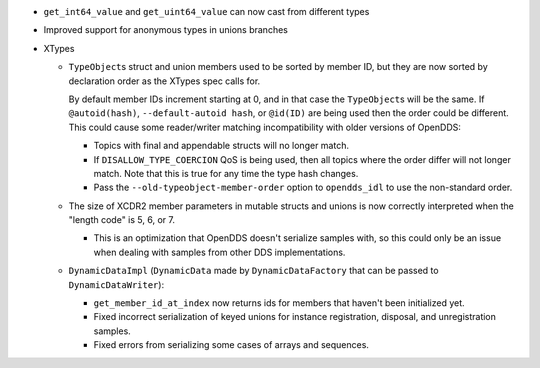 .. news-prs: 4078
.. news-push: Additions
.. news-push: ``DynamicData``:
- ``get_int64_value`` and ``get_uint64_value`` can now cast from different types
.. news-pop
- Improved support for anonymous types in unions branches
.. news-pop

.. news-push: Fixes
- XTypes

  - ``TypeObject``\s struct and union members used to be sorted by member ID, but they are now sorted by declaration order as the XTypes spec calls for.

    By default member IDs increment starting at 0, and in that case the ``TypeObject``\s will be the same.
    If ``@autoid(hash)``, ``--default-autoid hash``, or ``@id(ID)`` are being used then the order could be different.
    This could cause some reader/writer matching incompatibility with older versions of OpenDDS:

    - Topics with final and appendable structs will no longer match.
    - If ``DISALLOW_TYPE_COERCION`` QoS is being used, then all topics where the order differ will not longer match.
      Note that this is true for any time the type hash changes.
    - Pass the ``--old-typeobject-member-order`` option to ``opendds_idl`` to use the non-standard order.

  - The size of XCDR2 member parameters in mutable structs and unions is now correctly interpreted when the "length code" is 5, 6, or 7.

    - This is an optimization that OpenDDS doesn't serialize samples with, so this could only be an issue when dealing with samples from other DDS implementations.

  - ``DynamicDataImpl`` (``DynamicData`` made by ``DynamicDataFactory`` that can be passed to ``DynamicDataWriter``):

    - ``get_member_id_at_index`` now returns ids for members that haven't been initialized yet.
    - Fixed incorrect serialization of keyed unions for instance registration, disposal, and unregistration samples.
    - Fixed errors from serializing some cases of arrays and sequences.

.. news-pop

